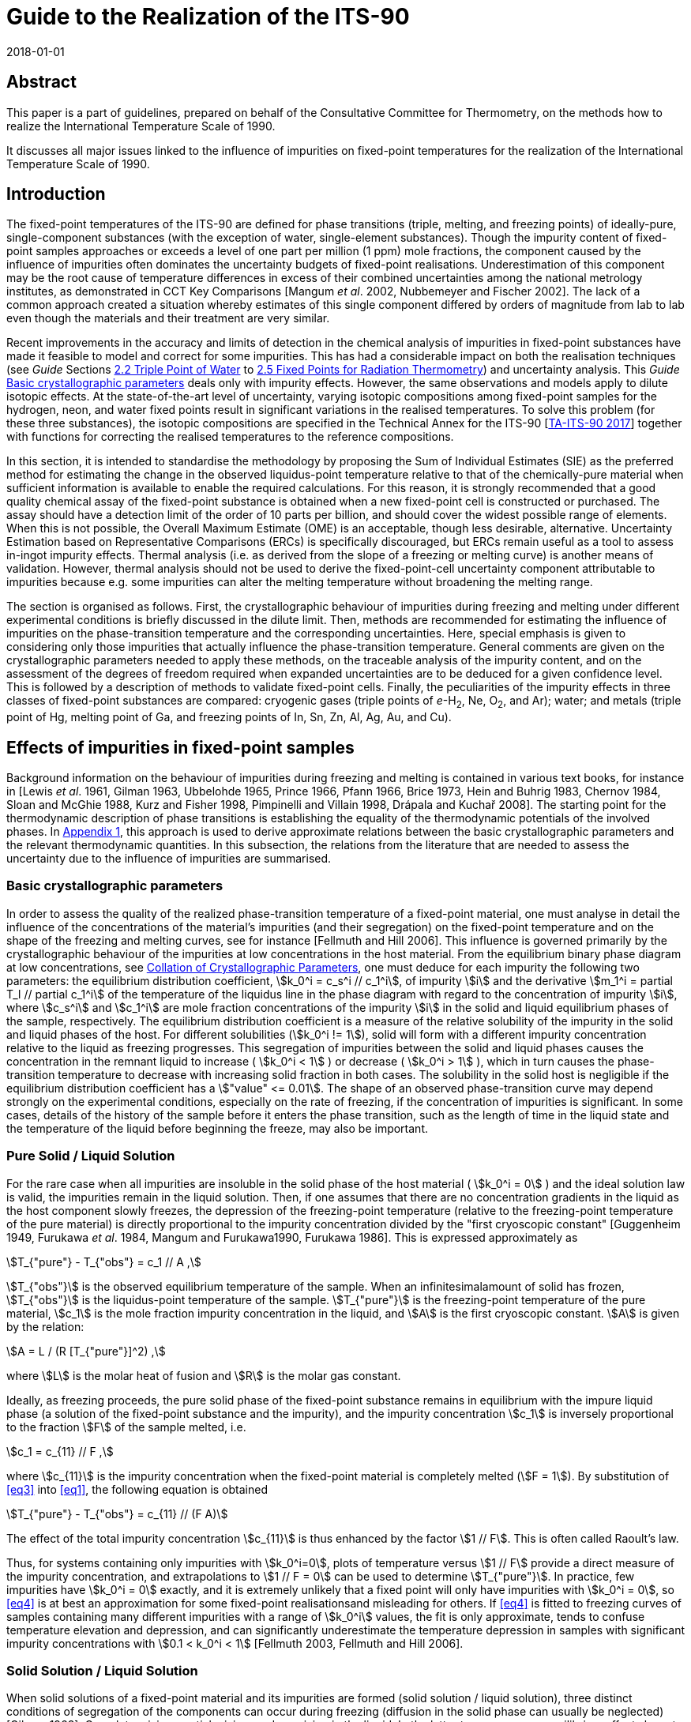 = Guide to the Realization of the ITS-90
:partnumber: 2.1
:edition: 1
:copyright-year: 2018
:revdate: 2018-01-01
:language: en
:docnumber: ITS-90
:title-en: Guide to the Realization of the ITS-90
:part-title-en: Fixed Points: Influence of Impurities
:doctype: guide
:committee-en: Consultative Committee for Thermometry
:committee-acronym: CCT
:workgroup: Task Group for the Realization of the Kelvin
:workgroup-acronym: CCT-TG-K
:fullname: B Fellmuth
:fullname_2: K. D. Hill
:fullname_3: J. V. Pearce
:fullname_4: A. Peruzzi
:fullname_5: P. P. M. steur
:fullname_6: J. Zhang
:docstage: in-force
:docsubstage: 60
:imagesdir: images
:mn-document-class: bipm
:mn-output-extensions: xml,html,pdf,rxl
:si-aspect: K_k
:local-cache-only:
:data-uri-image:



[.preface]
== Abstract

This paper is a part of guidelines, prepared on behalf of the Consultative Committee for Thermometry, on the methods how to realize the International Temperature Scale of 1990.

It discusses all major issues linked to the influence of impurities on fixed-point temperatures for the realization of the International Temperature Scale of 1990.


== Introduction

The fixed-point temperatures of the ITS-90 are defined for phase transitions (triple, melting, and freezing points) of ideally-pure, single-component substances (with the exception of water, single-element substances). Though the impurity content of fixed-point samples approaches or exceeds a level of one part per million (1 ppm) mole fractions, the component caused by the influence of impurities often dominates the uncertainty budgets of fixed-point realisations. Underestimation of this component may be the root cause of temperature differences in excess of their combined uncertainties among the national metrology institutes, as demonstrated in CCT Key Comparisons [Mangum _et al_. 2002, Nubbemeyer and Fischer 2002]. The lack of a common approach created a situation whereby estimates of this single component differed by orders of magnitude from lab to lab even though the materials and their treatment are very similar.

Recent improvements in the accuracy and limits of detection in the chemical analysis of impurities in fixed-point substances have made it feasible to model and correct for some impurities. This has had a considerable impact on both the realisation techniques (see _Guide_ Sections https://www.bipm.org/utils/common/pdf/ITS-90/Guide_ITS-90_2_2_TPW-2018.pdf[2.2 Triple Point of Water] to https://www.bipm.org/utils/common/pdf/ITS-90/Guide_ITS-90_2_5_RTFixedPoints_2018.pdf[2.5 Fixed Points for Radiation Thermometry]) and uncertainty analysis. This _Guide_ <<scls_2-1>> deals only with impurity effects. However, the same observations and models apply to dilute isotopic effects. At the state-of-the-art level of uncertainty, varying isotopic compositions among fixed-point samples for the hydrogen, neon, and water fixed points result in significant variations in the realised temperatures. To solve this problem (for these three substances), the isotopic compositions are specified in the Technical Annex for the ITS-90 [https://www.bipm.org/utils/en/pdf/MeP_K_Technical_Annex.pdf[TA-ITS-90 2017]] together with functions for correcting the realised temperatures to the reference compositions.

In this section, it is intended to standardise the methodology by proposing the Sum of Individual Estimates (SIE) as the preferred method for estimating the change in the observed liquidus-point temperature relative to that of the chemically-pure material when sufficient information is available to enable the required calculations. For this reason, it is strongly recommended that a good quality chemical assay of the fixed-point substance is obtained when a new fixed-point cell is constructed or purchased. The assay should have a detection limit of the order of 10 parts per billion, and should cover the widest possible range of elements. When this is not possible, the Overall Maximum Estimate (OME) is an acceptable, though less desirable, alternative. Uncertainty Estimation based on Representative Comparisons (ERCs) is specifically discouraged, but ERCs remain useful as a tool to assess in-ingot impurity effects. Thermal analysis (i.e. as derived from the slope of a freezing or melting curve) is another means of validation. However, thermal analysis should not be used to derive the fixed-point-cell uncertainty component attributable to impurities because e.g. some impurities can alter the melting temperature without broadening the melting range.

The section is organised as follows. First, the crystallographic behaviour of impurities during freezing and melting under different experimental conditions is briefly discussed in the dilute limit. Then, methods are recommended for estimating the influence of impurities on the phase-transition temperature and the corresponding uncertainties. Here, special emphasis is given to considering only those impurities that actually influence the phase-transition temperature. General comments are given on the crystallographic parameters needed to apply these methods, on the traceable analysis of
the impurity content, and on the assessment of the degrees of freedom required when expanded uncertainties are to be deduced for a given confidence level. This is followed by a description of methods to validate fixed-point cells. Finally, the peculiarities of the impurity effects in three classes of fixed-point substances are compared: cryogenic gases (triple points of _e_-H~2~, Ne, O~2~, and Ar); water; and metals (triple point of Hg, melting point of Ga, and freezing points of In, Sn, Zn, Al, Ag, Au, and Cu).


[[cls_2]]
== Effects of impurities in fixed-point samples

Background information on the behaviour of impurities during freezing and melting is contained in various text books, for instance in [Lewis _et al_. 1961, Gilman 1963, Ubbelohde 1965, Prince 1966, Pfann 1966, Brice 1973, Hein and Buhrig 1983, Chernov 1984, Sloan and McGhie 1988, Kurz and Fisher 1998, Pimpinelli and Villain 1998, Drápala and Kuchař 2008]. The starting point for the thermodynamic description of phase transitions is establishing the equality of the thermodynamic potentials of the involved phases. In http://www.bipm.org/utils/common/pdf/ITS-90/Guide_ITS-90_2_1_Impurities_Appendix-1_2018.pdf[Appendix 1], this approach is used to derive approximate relations between the basic crystallographic parameters and the relevant thermodynamic quantities. In this subsection, the relations from the literature that are needed to assess the uncertainty due to the influence of impurities are summarised.


[[scls_2-1]]
=== Basic crystallographic parameters

In order to assess the quality of the realized phase-transition temperature of a fixed-point material, one must analyse in detail the influence of the concentrations of the material's impurities (and their segregation) on the fixed-point temperature and on the shape of the freezing and melting curves, see for instance [Fellmuth and Hill 2006]. This influence is governed primarily by the crystallographic behaviour of the impurities at low concentrations in the host material. From the equilibrium binary phase diagram at low concentrations, see <<cls_4>>, one must deduce for each impurity the following two parameters: the equilibrium distribution coefficient, stem:[k_0^i = c_s^i // c_1^i], of
impurity stem:[i] and the derivative stem:[m_1^i = partial T_l // partial c_1^i] of the temperature of the liquidus line in the phase diagram with regard to the concentration of impurity  stem:[i], where stem:[c_s^i] and stem:[c_1^i] are mole fraction concentrations of the impurity stem:[i] in the solid and liquid equilibrium phases of the sample, respectively. The equilibrium distribution coefficient is a measure of the relative solubility of the impurity in the solid and liquid phases of the host. For different solubilities (stem:[k_0^i != 1]), solid will form with a different impurity concentration relative to the liquid as freezing progresses. This segregation of impurities between the solid and liquid phases causes the concentration in the remnant liquid to increase ( stem:[k_0^i < 1] ) or decrease ( stem:[k_0^i > 1] ), which in turn causes the phase-transition temperature to decrease with increasing solid fraction in both cases. The solubility in the solid host is negligible if the equilibrium distribution coefficient has a stem:["value" <= 0.01]. The shape of an observed phase-transition curve may depend strongly on the experimental conditions, especially on the rate of freezing, if the concentration of impurities is significant. In some cases, details of the history of the sample before it enters the phase transition, such as the length of time in the liquid state and the temperature of the liquid before beginning the freeze, may also be important.


[[scls_2-2]]
=== Pure Solid / Liquid Solution

For the rare case when all impurities are insoluble in the solid phase of the host material ( stem:[k_0^i = 0] ) and the ideal solution law is valid, the impurities remain in the liquid solution. Then, if one assumes that there are no concentration gradients in the liquid as the host component slowly freezes, the depression of the freezing-point temperature (relative to the freezing-point temperature of the pure material) is directly proportional to the impurity concentration divided by the "first cryoscopic constant" [Guggenheim 1949, Furukawa _et al_. 1984, Mangum and Furukawa1990, Furukawa 1986]. This is expressed approximately as


[[eq1]]
[stem]
++++
T_{"pure"} -  T_{"obs"} = c_1 // A ,
++++


stem:[T_{"obs"}] is the observed equilibrium temperature of the sample. When an infinitesimalamount of solid has frozen, stem:[T_{"obs"}] is the liquidus-point temperature of the sample. stem:[T_{"pure"}] is the freezing-point temperature of the pure material, stem:[c_1] is the mole fraction impurity concentration in the liquid, and stem:[A] is the first cryoscopic constant. stem:[A] is given by the relation:

[[eq2]]
[stem]
++++
A = L / (R [T_{"pure"}]^2) ,
++++


where stem:[L] is the molar heat of fusion and stem:[R] is the molar gas constant.

Ideally, as freezing proceeds, the pure solid phase of the fixed-point substance remains in equilibrium with the impure liquid phase (a solution of the fixed-point substance and the impurity), and the impurity concentration stem:[c_1] is inversely proportional to the fraction stem:[F] of the sample melted, i.e.

[[eq3]]
[stem]
++++
c_1 = c_{11} // F ,
++++


where stem:[c_{11}] is the impurity concentration when the fixed-point material is completely melted (stem:[F = 1]). By substitution of <<eq3>> into <<eq1>>, the following equation is obtained

[[eq4]]
[stem]
++++
T_{"pure"} - T_{"obs"} = c_{11} // (F A)
++++


The effect of the total impurity concentration stem:[c_{11}] is thus enhanced by the factor stem:[1 // F]. This is often called Raoult's law.

Thus, for systems containing only impurities with stem:[k_0^i=0], plots of temperature versus stem:[1 // F] provide a direct measure of the impurity concentration, and extrapolations to stem:[1 // F = 0] can be used to determine stem:[T_{"pure"}]. In practice, few impurities have stem:[k_0^i = 0] exactly, and it is extremely unlikely that a fixed point will only have impurities with stem:[k_0^i = 0], so <<eq4>> is at best an approximation for some fixed-point realisationsand misleading for others. If <<eq4>> is fitted to freezing curves of samples containing many different impurities with a range of stem:[k_0^i] values, the fit is only approximate, tends to confuse temperature elevation and depression, and can significantly underestimate the temperature depression in samples with significant impurity concentrations with stem:[0.1 < k_0^i < 1] [Fellmuth 2003, Fellmuth and Hill 2006].


[[scls_2-3]]
=== Solid Solution / Liquid Solution

When solid solutions of a fixed-point material and its impurities are formed (solid solution / liquid solution), three distinct conditions of segregation of the components can occur during freezing (diffusion in the solid phase can usually be neglected) [Gilman 1963]: Complete mixing, partial mixing, and no mixing in the liquid. In the latter two cases, non-equilibrium effects have to be considered. In practice, several non-equilibrium effects affect the distribution of impurities. These include diffusion, convection, and the non-uniform advancement of the interface due to the formation of particular crystalline structures [Sloan and McGhie 1988].

For fixed-point realisations, diffusion effects are particularly significant. The time taken for impurities to fully diffuse and equilibrate over distances of many millimetres in the liquid phase is usually tens of hours. Consequently, the shape and temperature range of freezing plateaus can depart significantly from the equilibrium curves. The effects of convection are insignificant because of the very small temperature gradients in the sample volume. Considering the typical order of magnitude of the diffusion coefficients stem:[D] in liquid metals (stem:[10^{-5} " cm/s"]), the case of complete mixing is approximated only at very small rates of freezing, i.e., at very low velocities stem:[v] of the liquid/solid interface (stem:[vl // D << 1], where stem:[l] is the length of the sample in the freezing direction, i.e., the direction of solid growth). Thus, for the experimental conditions normally realized, the results must be analysed carefully to determine whether the segregation of the impurities is in accordance with the strongest possible dependence given by <<eq5>> below.


[[scls_2-3-1]]
==== Complete mixing in the liquid

For this case, it is assumed that freezing is slow enough for complete and uniform mixing (resulting from convection and diffusion of the impurities in the liquid phase) to preclude concentration gradients in the liquid. This leads to the maximum possible segregation of the impurities, and the dependence of stem:[T_{"obs"}] on stem:[F] is given by the following equation based on the Gulliver-Scheil model [Gulliver 1913, Scheil 1942, Pfann 1966]

[[eq5]]
[stem]
++++
T_{"pure"} - T_{"obs"} = - sum_i m_1^i c_1^i (F) = - sum_i m_1^i c_{11}^i F^{k_0^i − 1} .
++++

<<eq4>> results from <<eq5>> if stem:[k_0^i = 0] and stem:[m_1^i = –1 // A] for all impurities. For
stem:[k_0^i = 1], no segregation of impurities occurs, and stem:[T_{"obs"}] is independent of stem:[F].

For many systems, it has been shown experimentally [Hein and Buhrig 1983] that the relation


[[eq6]]
[stem]
++++
partial T_1 // partial c_1^i = −( 1 − k^i) // A
++++


is a good approximation at low concentrations, cf. http://www.bipm.org/utils/common/pdf/ITS-90/Guide_ITS-90_2_1_Impurities_Appendix-2_2018.pdf[Appendix 2]and [Pearce 2014, Pearce _et al._ 2016]. In http://www.bipm.org/utils/common/pdf/ITS-90/Guide_ITS-90_2_1_Impurities_Appendix-1_2018.pdf[Appendix 1],this relation is derived from the thermodynamic descriptionof phase transitions and by assuming that the impurity-host mixtures are ideal solutions and the heat of fusion is independent of the impurity concentrations.


[[scls_2-3-2]]
==== Partial mixing in the liquid

For the case of partial mixing in the liquid, the distribution of impurities in the liquid is affected by diffusion and convection. Under these assumptions, the segregation of impurities depends strongly on the freezing conditions and is governed by an effective distribution coefficient stem:[k_{"eff"}^i] that has a value between stem:[k_0^i] and 1. For a planar solid-liquid interface in an infinite liquid, it is given by [Burton _et al._ 1953, Pfann 1966]


[[eq7]]
[stem]
++++
k_{"eff"}^i = k_0^i / {k_0^i + (1 − k_0^i) exp( - vd // D^i)}
++++


where stem:[v] is the interface velocity, stem:[d] is the stem:[1//e] thickness of the liquid layer in front of the interface where the impurity has become enriched or depleted, and stem:[D^i] is the diffusion coefficient for the impurity in the liquid. The value of stem:[k_{"eff"}^i] approaches 1 if the rate of freezing and, consequently, the velocity of the liquid/solid interface, is high [Gilman 1963]. When the freeze happens very quickly relative to diffusion rates, no segregation is observed and the entire sample freezes at one temperature. Thus, the effect of rapid freezing during quenching is to prevent segregation. (The limited thermal conductivity of materials makes it practically impossible to freeze fixed-point samples sufficiently quickly to prevent segregation completely [Jimeno-Largo _et al_. 2005].) Therefore, to properly analyse the influence of impurities, it is very important to ensure conditions are such that stem:[k_{"eff"}^i] has nearly the same value as stem:[k_0^i].


==== No mixing in the liquid

For this case, it is assumed that the impurity distribution in the liquid phase is affected by diffusion alone, and that diffusion is inadequate to mix the impurities throughout the liquid. Then, as freezing advances, the impurity concentration in the liquid layer adjacent to the liquid/solid interface increases (stem:[k_0^i < 1]) or decreases (stem:[k_0^i > 1]) as the impurities are rejected from or gathered by the freezing solid. In an infinite sample, this progresses until the concentration of impurities freezing into the solid is stem:[c_{11}^i] (the steady-state impurity distribution). Under those conditions, the concentration of impurities in the liquid at the interface will be stem:[c_11^i // k_0^i] and there will be no further segregation. For a finite-size fixed-point sample, the resulting impurity distribution in the solid depends strongly on the equilibrium distribution coefficient, the rate of freezing (velocity of the liquid/solid interface), the diffusion coefficient of the impurity in the liquid, and the sample geometry [Smith and Tiller 1955, Tiller and Sekerka 1964, Verhoeven and Heimes 1971]. For the discussion here, the special freezing conditions that occur in the case of no mixing may be represented by the simple equation given in [Tiller _et al._ 1953] that describes the resulting impurity distribution in the solid:


[[eq8]]
[stem]
++++
c_s^i = c_{11}^i [1 − (1 - k_0^i) exp( - k_0^i  vx // D^i ],
++++

where stem:[x] is the distance of the liquid-solid interface from the location where freezing commenced.


[[scls_2-4]]
==== Melting curves

The discussions above apply directly only to freezing. When evaluating melting curves, a principal difference between freezing and melting has to be considered [Fellmuth and Hill 2006, Wolber and Fellmuth 2008]: Due to supercooling, freezing occurs at, and grows from, the interfaces created by the initial nucleation of solid, whereas the absence of overheating allows melting to occur also in microscopic regions throughout the whole solid sample portion. In these microscopic regions, diffusion may be sufficient to redistribute the impurities, i.e. melting in the microscopic regions takes place nearly under equilibrium conditions in the volume. Near thermal equilibrium, melting starts in microscopic sample portions having a depressed melting temperature, i.e. near crystal defects (e.g. grain boundaries - representing inner surfaces - and dislocations) and surfaces [Papon _et al._ 2006].

The micro-redistribution is necessary for the beginning of the melt in the vicinity of the solidus line because the liquid phase is unstable with a macroscopically uniform impurity concentration at the temperature defined by the solidus line. Stability demands a liquid with an equilibrium impurity concentration equal to stem:[c_s^i // k_0^i]. The situation is illustrated in <<fig1>> for an impurity with stem:[k_0^i < 1]. Equilibrium freezing at low velocities is possible starting at the liquidus line as shown in the left diagram because mixing in the liquid is sufficient. The impurity concentrations in the solid (solidus line) and liquid (liquidus line) can have the ratio stem:[k_0^i]. On the contrary, macroscopic diffusion in the solid is too slow for an equilibrium melting starting at the solidus line. Thus, macroscopic melting can take place only at the liquidus line, but this is a non-equilibrium phase transition. Equilibrium melting along the dotted line in the right diagram is restricted to microscopic regions.

During melting, the thermometer measures the temperature of the material adjacent to the re-entrant thermometer well of the fixed-point cell that is determined by the temperature of the interfaces between the microscopic liquid drops and the surrounding solid. The temperature of the advancing macroscopic outer solid-liquid interface is slightly higher than that measured by the thermometer because at this interface non-equilibrium melting takes place at the liquidus line. The outer interface reflects the impurity distribution resulting from the freeze that precedes the melt, but this has no influence on the thermometer reading. Thus, the melting curves of rapidly frozen samples are not fully flat because of the microscopic segregation. After slow freezing, the macroscopic segregation superposes the microscopic one. An observed melting curve is, therefore, not a time-reversed version of the freezing curve, and it is generally broader. This is the reason why freezing curves are mostly the better choice for fixed-point realisations.

[[fig1]]
.Simplified schematic representation of freezing (on the left) and melting (onthe right) in a binary phase diagram for an impurity with stem:[k_0^i < 1] at low concentrations. For macroscopic phase changes, only the way along the solid lines is allowed. The dotted melting line is possible in microscopic regions.
image::02_1-impurities/fig1.png[]

Furthermore, a reliable evaluation of a melting curve obtained after a slow freeze is nearly impossible because the distribution of impurities and the location of the liquid-solid interfaces are ambiguous for the following reason. Impurities with stem:[k_0^i < 1] are concentrated by the freezing process from the outer to the inner cell wall near the re-entrant thermometer well. During the melt, a liquid-solid interface may form in this impure zone even without inducing it, and the thermometer measures the temperature of this zone as this interface sweeps slowly through the layers of impurity. Under these conditions, the observed melting behaviour may correspond to that of only a few percent of the sample.


[[cls_3]]
== Methods for estimating the effects of impurities and uncertainties

Three methods of differing significance were proposed in [Fellmuth _et al._ 2001 and 2005] with a view to obtaining a reliable estimate of the uncertainty component due to impurities. These methods are the "Sum of Individual Estimates" (SIE), the "Overall Maximum Estimate" (OME), and the "Estimate based on Representative Comparisons" (ERC). They are discussed here in turn (ERC in <<cls_7>>), and also some additional combined approaches. Since the estimates are valid for the liquidus point, where only an infinitesimal portion of the sample is frozen, the determination of the liquidus-point temperature is treated at the end of this section.

[[scls_3-1]]
=== Sum of individual estimates (SIE)

The application of this method requires the determination of the concentrations stem:[c_1^i] of all relevant impurities using appropriate analysis techniques, see <<cls_5>>, and knowledge of the concentration-dependence of the fixed-point temperature for the different impurities detected. The latter is simply the derivative stem:[m_1^i = partial T_1 // partial c_1^i] of the temperature stem:[T_1] of the liquidus line in the phase diagram with regard to the concentration of impurity  stem:[i], which must be deduced for each impurity from the corresponding equilibrium phase diagram at low concentrations (see <<cls_4>>), and stem:[c_1^i] is the mole fraction concentration of the impurity stem:[i] in the liquid equilibrium phase of the sample. In http://www.bipm.org/utils/common/pdf/ITS-90/Guide_ITS-90_2_1_Impurities_Appendix-2_2018.pdf[Appendix 2] _Distribution coefficients and liquidus-line slopes_, the derivatives are tabulated together with the distribution coefficients for each of the fixed points of the ITS-90. The intent of this collation of data is to harmonise the uncertainty estimation and avoid duplication of analysis of the phase diagrams. The http://www.bipm.org/utils/common/pdf/ITS-90/Guide_ITS-90_2_1_Impurities_Appendix-3_2018.pdf[Appendix 3] _Data on precipitation_ and http://www.bipm.org/utils/common/pdf/ITS-90/Guide_ITS-90_2_1_Impurities_Appendix-4_2018.pdf[Appendix 4] _Common impurities found in fixed-point materials_ remaina work in progress that will be updated as additional information becomes available. Use of the SIE method is not recommended for materials of less than 99.999% purity since the assumptions of independent influence appropriate to the dilute limit may no longer apply.

Based on <<eq5>>, the SIE approach yields for the change in the observed fixed-point temperature stem:[T_{"obs"}] relative to that of the chemically pure material stem:[T_{"pure"}] at the liquidus point (stem:[F = 1], where stem:[F] is the fraction of sample melted):


[[eq9]]
[stem]
++++
Delta T_{"SIE"} = T_{"pure"} - T_{"obs"} = - sum_i c_{11}^i (partial T_1 // partial c_1^i) = - sum_i c_{11}^i m_1^i .
++++


In <<eq9>>, stem:[c_{11}^i] is the concentration of the impurity stem:[i] at the liquidus point. The summation is over all impurities present in the liquid since, in the dilute limit, there is evidence that each impurity behaves independently, and the formation of ternary and higher-order compounds exert a negligible influence. Thus, the SIE method is in explicit accordance with the notion that the temperature of the fixed point should be _corrected_ for the influence of impurities by the amount calculated via <<eq9>>. This is fully consistent with the directive in the _Evaluation of measurement data - Guide to the Expression of Uncertainty in Measurement_ (GUM) [https://www.bipm.org/en/publications/guides/[JCGM 2008]]that calls for allmeasurements to be corrected for known bias or systematic effects. At present, the uncertainty estimates for chemical analyses are rarely expressed in a manner consistent with the GUM and the reliability of the estimates remains a concern, see <<cls_5>>.

The standard uncertainty of the estimate stem:[T_{"SIE"}] then results from the uncertainties of the analysis data stem:[u(c_{11}^i)] and of the data for the concentration dependencies stem:[u(m_1^i)]:

[[eq10]]
[stem]
++++
u^2(Delta T_{"SIE"}) = sum_i [u(c_{11}^i) m_1^i]^2 + [c_{11}^i u(m_1^i)]^2 .
++++

When the uncertainty of the chemical analysis is large compared to other uncertainties, it is imperative to compute the degrees of freedom associated with the standard uncertainty of <<eq10>>, see <<cls_6>>, to ensure that the expanded uncertainty can be properly computed.

It is challenging to implement the SIE method in practice because of the following reasons:

* limitations of the chemical analysis;

* limited knowledge of low-concentration liquidus-line slopes;

* the chemically analysed sample portion may not be representative of the ingot in the fixed-point cell, e.g. due to a contamination of the material during the filling and use of the cell;

* limited knowledge of the effect of oxides formed throughout the ingot and effect of other gases.

Therefore, complementary techniques are recommended to validate fixed-point cells, see <<cls_7>>. If the necessary information is not available for all impurities, the SIE method can be combined with other approaches, see <<scls_3-3>>.


In the correction stem:[Delta T_{"SIE"}] of the SIE approach given by <<eq9>>, only impurities dissolved in the fixed-point material should be included. link:http://www.bipm.org/utils/common/pdf/ITS-90/Guide_ITS-90_2_1_Impurities_Appendix-4_2018.pdf[Appendix 4] _Common impurities found in fixed-point materials_ lists the impurity elements that are most likelyto be present in commercially-available materials. In [Fahr and Rudtsch 2009, Fahr _et al._ 2011], the authors argued that some impurities may be present as undissolvedoxides, and should be omitted from the correction. An elemental chemical analysis (e.g. Glow Discharge Mass Spectrometry (GD-MS)) is incapable of providing evidence of such compounds. The formation of impurity oxides is likely if the impurity's affinity for oxygen exceeds that of the host material. As a rough guide for the metallic fixed-point materials of the ITS-90, in [Fahr and Rudtsch 2009] a ranking is deduced by comparing thermodynamic data for many impurity oxides to that for the oxides of the host metals (this is analogous to the electromotive series). This ranking should be applied with caution for the following reasons.

. The ranking is based on estimates of chemical activities, which may strongly deviate from the concentration values.

. [[item_ii]]There needs to be sufficient oxygen at the sites of the impurity atoms.

. [[item_iii]]The impurity molecules must precipitate to an inner or outer surface. If the oxide molecules are soluble in the melt, but not in the solid host metal, then these molecules have an influence corresponding to Raoult's law, i.e. possibly a stronger influence than the impurity atoms, or at least different.

Items <<item_ii>> and <<item_iii>> are connected with the process kinetics. Further investigations are necessary because the ranking is not conclusive for several impurity oxides due to the lack of data. As well, the behaviour of non-metallic elements and gases is difficult to estimate [Drápala and Kuchař 2008]. (For instance, the effect of dissolved oxygen on the silver freezing point is discussed by Bongiovanni
_et al._ (1975).) Thus, the exclusion of certain impurities from the correction stem:[Delta T_{"SIE"}] makes the application of the SIE method easier, but it must be based on sound evidence. If this cannot be guaranteed, it is better to apply combined estimation methods, see below. The conditions that exist during doping experiments are quite different from those that occur during a typical fixed-point realization, so they do not yield conclusive results per se.


For instance, active mixing of the components (e.g. by stirring) may introduce additional oxygen. Data on the possibility of precipitation are collated in link:http://www.bipm.org/utils/common/pdf/ITS-90/Guide_ITS-90_2_1_Impurities_Appendix-3_2018.pdf[Appendix 3].


The SIE method can be applied to the cryogenic fixed points (triple points of _e_-H~2~, Ne, O~2~, and Ar) because the cryogenic gases have relatively few impurities that affect the liquidus-point temperature, and most of the liquidus-line slopes are well known, see [Pavese 2009, Pavese and Molinar 2013], <<scls_8-1>>, and http://www.bipm.org/utils/common/pdf/ITS-90/Guide_ITS-90_2_1_Impurities_Appendix-2_2018.pdf[Appendix 2]. Furthermore, the typical maximum magnitude of the effects (a few stem:[10 mu"K"] per ppm) is an order of magnitude smaller than for metal fixed points. The SIE method is not yet fully applied to any of the metal fixed points. Fellmuth and Hill (2006) presented the first example of an SIE analysis for a metal fixed point, namely the freezing point of tin. (They have omitted six non-metallic elements and gases detected by mass spectrometry.) Furthermore, they discussed and demonstrated the limitations of thermal analysis in the assessment of impurity effects, and compared the SIE method to other methods. This has been done also by other groups, see <<cls_7>>. Other examples for the application of the SIE method are given in [Bloembergen and Yamada 2006, Renaot _et al._ 2008, Krapf _et al._ 2012].


=== Overall maximum estimate (OME)

The OME method must be applied if the concentrations of the impurities or their individual influence on the fixed-point temperature are unknown as accurately as necessary for the SIE method to be of use. All that is required is an accurate estimate of the overall impurity concentration, expressed as a mole fraction. With this, the OME for the liquidus-point temperature change is given by

[[eq11]]
[stem]
++++
Delta T_{"OME"} = c_{11} // A .
++++

For the fixed-point substances of the ITS-90, values for the first cryoscopic constant stem:[A] are given in <<tab1>> together with the latent heats of fusion stem:[L]. At the liquidus point (stem:[F = 1]), the right side of <<eq11>> is equal to that of <<eq4>>, but this does not mean that the validity of Raoult's law is assumed. stem:[Delta T_{"OME"}] can be regarded as a maximum estimate because the manufacture of high-purity metals usually includes zone refining, which preferentially removes impurities with extreme values of the equilibrium distribution coefficient (stem:[k_0^i > 2]). With <<eq6>> this means: The derivative stem:[m_1^i] is not larger than stem:[1//A], and <<eq11>> follows from <<eq9>> for stem:[m_1^i = - 1//A]. (Nevertheless, it is recommended that the concentration of impurities with stem:[k_0^i > 2] be verified, as only a small number are relevant to each fixed-point substance.)

Even though the OME method provides an overall estimate for the expected temperature change, it should not be used to correct the fixed-point temperature because <<eq11>> yields only a bound. However, the value may be used to estimate the uncertainty component arising from the impurities present in the sample. If it is assumed that any liquidus temperature from stem:[- Delta T_{"OME"}] to stem:[T_{"OME"}] is equally likely, <<eq12>> is recommended for this purpose:

[[eq12]]
[stem]
++++
u_^2 (Delta T_{"OME"}) = [Delta T_{"OME"}]^2 // 3 = [c_{11} // A]^2 // 3 .
++++

Especially when the uncertainty stem:[u(Delta T_{"OME"})] is large compared to other components of the overall uncertainty budget, it is again necessary to determine the effective degrees of freedom. The finite degrees of freedom arise principally from the uncertainty in the estimated impurity concentration stem:[c_{11}]. Given that the uncertainty of the impurity is likely to be in the range 100% to 300%, see <<cls_5>>, it is vital that the degrees of freedom be stated together with the standard uncertainty to ensure proper calculation of the coverage factor and expanded uncertainty for the desired confidence level, see <<cls_6>>.

If the uncertainties of the analysis results and the slopes stem:[m_1^i] are sufficiently small, the SIE method generally yields smaller uncertainty estimates than the OME method.

Chemical assays should include, as a minimum, all of the common elements that are normally found in a particular fixed-point material, see link:////FS02//Home//OFFICE//DOC//INT//CCT//WG1F//WG1//SIITS//Final_Versions_SP//Guide_ITS-90_2_1_Impurities_Appendix-4_2018.pdf[Appendix 4]. If the abundances of these elements are not specifically identified, then half the detection limit should be used. It is important to emphasize that the certificate of analysis must include an uncertainty statement as the chemists performing the analyses are in the best position to make such estimates. When such information is lacking, or when it is evident that the analysis is incomplete, use of the nominal purity (e.g. 99.9999%) is recommended with an estimated standard uncertainty equal to the remaining impurity (e.g. stem:[10^{-6}] mole fraction or ppm). However, use of the nominal purity can be expected to underestimate the uncertainty component.


[[tab1]]
.The latent heats of fusion (stem:[L]) and the first cryoscopic constants (stem:[A]) for thefixed-point substances of the ITS-90 [Rudtsch 2005].
[cols="5*^.^"]
|===
.2+h| Substance h| stem:[T_{90}] h| stem:[L] h| stem:[A] h| stem:[A^{-1}]
h| stem:[K] h| stem:[J // "mole"] h| stem:[K^{–1}] h| stem:[mK // 10^{-6}] mole fraction

| _e_-H~2~ | 13.8033 | 117 | 0.0739 | 0.014


| Ne | 24.5561 | 335 | 0.0668 | 0.015


| O~2~ | 54.3584 | 444 | 0.0181 | 0.055


| Ar | 83.8058 | 1188 | 0.0203 | 0.049


| Hg | 234.3156 | 2301 | 0.005041 | 0.198


| H~2~O | 273.1600 | 6008 | 0.009684 | 0.103


| Ga | 302.9146 | 5885 | 0.007714 | 0.130


| In | 429.7485 | 3291 | 0.002143 | 0.467


| Sn | 505.078 | 7162 | 0.003377 | 0.296


| Zn | 692.677 | 7068 | 0.001772 | 0.564


| Al | 933.473 | 10789 | 0.001489 | 0.672


| Ag | 1234.93 | 11284 | 0.000890 | 1.124


| Au | 1337.33 | 12720 | 0.000855 | 1.170


| Cu | 1357.77 | 12928 | 0.000843 | 1.186


|===



[[scls_3-3]]
=== Combined methods

To reduce the effort in estimating the uncertainty due to impurities, it may be acceptable to combine methods. An obvious combination is to use the SIE method (correction and uncertainty estimate) for the dominant impurities and the OME method (only the uncertainty estimate) for the remaining impurities.

It is also possible to use the SIE method together with a modified OME method if the equilibrium distribution coefficients of all relevant impurities are known. The modification of the OME method concerns the estimation of the overall concentration of the remaining impurities, which should have stem:[k_0^i] values less than or approximately equal to 0.1. The change of the liquidus temperature by these impurities can be reliably estimated by fitting the right-side expression of <<eq4>> to a freezing or melting curve measured with one solid-liquid interface, see [Mangum _et al._ 2000], in an appropriate stem:[F] range. (The fitted coefficient stem:[c_11] is also influenced by the dominant impurities with stem:[k_0^i] values larger than 0.1 present in the sample, but this usually leads to an acceptable overestimation.) Thus, it is only necessary to determine the concentrations of the impurities with stem:[k_0^i > 0.1] and to combine the two uncertainty estimates based on <<eq12>> (stem:[k_0^i <= 0.1]) and <<eq10>> (stem:[k_0^i > 0.1]).

It must be stressed that <<eq4>>, i.e. Raoult's law, should not be applied casually for all impurities since, strictly speaking, it is only valid for impurities that are insoluble in the solid phase (stem:[k_0^i = 0]). A chemical analysis is required to ensure that the influence of impurities with significant solubility in the solid phase is first accounted for by the SIE method. For stem:[k_0^i > 0.1], the inappropriate application of Raoult's law will significantly underestimate the change in the liquidus-point temperature [Fellmuth 2003, Fellmuth and Hill 2006].

Since the modified OME method depends on fitting the freezing or melting curve over some range of liquid fraction  stem:[F], the results so obtained will be affected by other factors that influence the shape of the curve. Care must be taken that the realisation follows good practice to minimize the effects of the thermal environment on the shape of the curve [Mangum _et al._ 2000, Rudtsch _et al._ 2008, Fahr and Rudtsch 2008, Pearce _et al._ 2012 and 2013]. While the origin of the slope of the melting curve may beincorrectly attributed (when such effects are observable), the uncertainty arising from the analysis goes some way towards recognizing the fact that such curves are not ideally flat, and the likely consequence is a somewhat increased uncertainty estimate. Furthermore, non-equilibrium effects have to be considered when evaluating freezing or melting curves, see <<scls_2-3>>. While long freezing curves are preferred, investigations of the rate-dependence are encouraged as such influences ought to be part of the overall uncertainty budget. This investigation allows an estimate of how large the deviations from the behaviour corresponding to <<eq4>> may be. It has long been recognized that the shape of the melt is sensitive to the distribution of impurities, see <<scls_2-4>>. This is best demonstrated by comparing a melt following a very fast (quench) freeze that generally leads to a reasonably homogeneous sample to one following a very slow freeze that allows significant impurity segregation.

Two other modifications of the OME method are proposed in [Pavese 2011]. The _One-Sided OME_ is simply a proposal to decrease the uncertainty estimate by a factor oftwo compared with <<eq12>> if all relevant impurities have equilibrium distribution coefficients smaller than one. The _Average Overall Estimate_ uses in <<eq11>> the mean liquidus-line slopes of all relevant impurities instead of stem:[1//A]_. Both approaches decrease the uncertainty estimate, but do not contain more information on the impurity effects. The schemes IE-IRE and SIE-IE-IRE proposed by Bloembergen _et al._ (2011), where the acronym IE stands for _Individual Estimates_ and IRE for _Individual Random Estimates_, are not really new approaches. In fact, IE is identical with SIE if <<eq6>> is used for determining approximate values of the liquidus-line slopes stem:[m_1^i = partial T_1 // partial c_1^i]. After a complicated derivation, the final formula for IRE is completely identical with <<eq12>> of the OME method. Thus, IE-IRE is SIE-OME applying <<eq6>> as approximation.


=== Determination of the Liquidus-Point Temperature

Complications from non-equilibrium effects, multiple impurities of different stem:[k_0^i] values acting together, and thermal effects make it practically impossible to definitively relate the observed broadening of freezing or melting curves to impurity concentrations or to infer reliable quantitative estimates of the temperature depression or elevation. Consequently, the only point on a phase-transition curve amenable to modelling (from which the fixed-point temperature is determined) is the liquidus point.

For the freezing curves of the metallic fixed-point materials, the maximum should be taken as the best approximation of the liquidus-point temperature. Observation of the curves should be performed with inner and outer liquid-solid interfaces (see [Mangum _et al._ 2000]) and should extend past the maximum by 10 % to 20 % of the fraction frozen, to clearly establish the value of the maximum and the resolution of its determination. Furthermore, it should be checked if special freezing conditions could cause a significant difference between maximum and liquidus-point temperature, see for instance [Yamazawa _et al._ 2007].

For the melting curves used to realize the triple points of the cryogenic gases via adiabatic techniques as well as the triple point of mercury and the melting point of gallium, the liquidus-point temperature should be determined by extrapolating the dependence of the melting temperature on the fraction of sample melted to the liquidus point. This is done by fitting a function stem:[T_{"obs"}(F)] to the experimental data, keeping in mind the following suggestions:

* The fitting should be performed in an stem:[F] range for which the melting temperature stem:[T_{"obs"}] of the fixed-point sample can be determined with the lowest possible uncertainty. For example, the cryogenic gases have very small thermal conductivities. This causes the melting curves to become sensitive to the thermal surroundings as melting proceeds towards large stem:[F] values. This influences the shape of the melting curve and increases the uncertainty in estimating the liquidus–point temperature. On the other hand, most physical effects influence the melting temperature at low stem:[F] values where the solid phase dominates (i.e. effects arising from the influence of crystal defects, of the spin-conversion catalyst necessary to realize the triple-point of equilibrium hydrogen (_e_-H~2~), etc.). Thus, the choice of the stem:[F] range used for fitting should be considered very carefully after taking into account the properties and behaviour of the specific fixed-point material [Fellmuth and Wolber 2011].

* To extrapolate the melting curve to the liquidus point, the melting curve is approximated by a function stem:[T_{"obs"}(F)] whose form corresponds to the _F_-dependence of the effects influencing the shape of the melting curve. (The simplest approaches are to fit stem:[T_{"obs"}] versus stem:[F] or stem:[1//F].) The optimum function may prove different for the various fixed-point materials. The choice should be guided by selecting a form that minimizes the standard deviation of the experimental data from the fit function and maximizes the repeatability of the liquidus-point temperature.

Fortunately, the melting curves of high-purity materials are in many cases sufficiently flat that detailed fitting is unnecessary. The value near 50% melted fraction is often an adequate estimate of the liquidus-point temperature that avoids the influences of crystal defects, etc. at low melted fraction and the thermal influences that manifest at large melted fraction. This approach is recommended for the very flat curves observed for the fixed points of mercury, water, and gallium realizable at very high purity.

The uncertainty in determining the liquidus-point temperature from the observed freezing or melting curves must also be included in the overall uncertainty budget for the fixed-point realisation. This component is in addition to the uncertainty component attributable to the influence of impurities on the liquidus-point temperature and estimated as discussed previously.


[[cls_4]]
== Collation of Crystallographic Parameters

The parameters stem:[m_1^i] and stem:[k_0^i] necessary for the estimation of impurity effects can be deduced via three paths: Binary phase diagrams published in the literature, thermodynamic calculation of phase equilibria, and doping experiments at low impurity concentrations. These three paths are discussed below in turn. A review of the available data on equilibrium distribution coefficients stem:[k_0^i] is given in [Pearce 2014], cf. http://www.bipm.org/utils/common/pdf/ITS-90/Guide_ITS-90_2_1_Impurities_Appendix-2_2018.pdf[Appendix 2.]Suggested stem:[k_0^i] values are deduced from different sources and evaluations:experimental literature data, thermodynamic calculations, application of <<eq6>>, predictions based on patterns for the dependence of stem:[k_0^i] on the position of the host material in the periodic table, and the Goldilocks principle [Atkins 1978, Weinstein and Adam 2008] for estimating the correct value within an order of magnitude. Surprisingly, the data evaluation in [Pearce 2014] seems to indicate that the distribution coefficient of an impurity is independent of the properties of the host material. Furthermore, useful guidance on the magnitude of this parameter is given.

The data used to construct phase diagrams has improved significantly in recent years. In 1978, the ASM (American Society for Metals) International joined forces with the National Bureau of Standards (now the National Institute of Standards and Technology) in an effort to improve the reliability of phase diagrams by evaluating the
existing data on a system-by-system basis. An international programme for alloy phase diagrams was carried out. The results are available in the ASM Handbook [Baker 1992], in the three-volume set of "Binary Alloy Phase Diagrams" [Massalski _et al._ 1990, Massalski 1996], in the ten-volume set of "Handbook of Ternary Alloy Phase Diagrams" [Villars _et al._ 1995], and in the books published by Okamoto [Okamoto 2000 and 2002].

Computer software for thermodynamic calculations, e.g. MTDATA, FactSage, Thermo-Calc, are currently capable of computing phase diagrams using databases that quantify the thermodynamic properties of the materials [Eriksson and Hack 1990, Jansson _et al._ 1993, Andersson _et al._ 2001, Davies _et al._ 2002, Bale _et al._ 2002, Head _et al._ 2008, Petchpong and Head 2011a, Pearce 2014]. These programs minimise theGibbs free energy of a chemical system with respect to the portions of individual species that could possibly form. This allows the calculation of the equilibrium state and the overall composition. The calculations suggest that in general stem:[k_0^i] exhibits only a very weak (< 5 %) dependence on impurity concentration up to about 1000 ppm. Currently, the standard uncertainty in the calculated values is not known, but based on the scatter observed in comparison with other determinations of stem:[k_0^i] for comparable systems it is estimated to be of the order of 30 %.

The available data are sufficient for systems for which miscibility without the formation of other phases has been verified up to a few per cent or more by metallographic methods. For these systems, peculiarities should not exist at very low concentrations. On the other hand, further investigations are necessary for systems referred to as degenerate or zero-percent ("0 %") systems [Hume-Rothery and Anderson 1960, Stølen S and Grønvold 1999, Andersson _et al._ 2001], for which solubility has yet to be detected. Such systems are particularly insidious if eutectics or peritectics are formed very close to the freezing temperature of the pure host metal at impurity concentrations much smaller than 1 %, i.e. near to "0 %". Freezing at the eutectic or peritectic formation temperature may yield a very flat freezing curve [Connolly and McAllan 1980]. Since the phase diagrams have typically been investigated at concentrations near and in excess of one per cent, a small solubility at very low concentrations cannot be ruled out. Thermodynamic calculations are also limited by the lack of data at very low concentrations. In these cases, therefore, dedicated doping experiments are necessary as described in [Ancsin 2001, 2003, 2007, and 2008, Jimeno-Largo _et al._ 2005, Rudtsch _et al._ 2008, Zhang _et al._ 2008, Fahr _et al._ 2011, Petchpong and Head 2011b, Tabacaru _et al._ 2011, Sun and Rudtsch 2014]. It is important to confirm that the doping experiments are not distorted by the precipitation of oxides [Fahr and Rudtsch 2009, Fahr _et al._ 2011].

[[cls_5]]
== Chemical Analysis Methods

At present, the uncertainty estimates for chemical analyses are rarely expressed in a manner consistent with the GUM [JCGM 2008] and the reliability of the estimates remains a concern. Until recently, the common practice in chemical testing was to use the repeatability or reproducibility of measurements as the basis for the uncertainty assessment. This may still be the practice in many laboratories. Other sources of uncertainty include sampling effects, segregation effects within a sample, contamination of the analysis equipment, and calibration. The problems related to the
chemical analysis are worsened by the possibility of subsequent contamination of the pure metal during the filling process of the fixed-point cell or from impurities leaching out of the graphite crucible when the metal is molten. Thus, uncertainties in chemical analyses (if reported at all) may be low. The magnitude of stem:[u(c_{11}^i)] may be comparable to stem:[c_{11}^i] itself. Expanded uncertainties (coverage factor stem:[k = 2]) for individual elements are normally within the range 20% to 300% of the nominal value. A fixed-point temperature should not be corrected when the uncertainties of the chemical analysis exceed 100%. This is because the application of the correction in this case may do more harm than good. Where the uncertainty of the impurity concentrations is large compared to other components of the overall fixed-point uncertainty budget, it is important to compute the degrees of freedom associated with the standard uncertainty of the SIE method given by <<eq10>> to ensure that the expanded uncertainty can be properly computed, see <<cls_6>>.

To improve the situation, it is necessary to compare results obtained by different institutes using appropriate analysis methods for samples of the fixed-point materials that are of vital importance to the thermometry community. Such methods include, for instance: Atomic Absorption Spectrometry (AAS), Carrier-Gas Hot Extraction (CGHE), ElectroThermal Atomic Absorption Spectrometry (ETAAS), Glow Discharge Mass Spectrometry (GD-MS), Inductively Coupled Plasma Mass Spectrometry (ICP-MS), Instrumental Neutron Activation Analysis (INAA), and Photon Activation Analysis (PAA). Determination of the carbon content and that of dissolved gases such as oxygen and nitrogen is a significant problem. For the determination of non-metals, CGHE and PAA are suitable methods.

The current state-of-the-art approach for the determination of the impurity content of metallic fixed-point materials is GD-MS. Advantages of this technique are low limits of determination, excellent repeatability, and a direct solid sampling technique that avoids losses or contamination caused by wet chemical pretreatment. In contrast to most other techniques, it is considerably faster and results can be obtained within minutes to a few hours. Typically, about 50 to 70 different impurities (elements of the periodic table) can be determined with sufficiently low limits of detection down to the part per billion levels. The main drawback of GD-MS is the lack of a suitable and traceable calibration procedure for the quantification of low mass fractions with small uncertainty. With the current method of quantification, which is based on matrix-independent analyte-specific so-called standard relative sensitivity factors (Standard-RSFs), uncertainties between a factor of two (of the true value) and a factor of five are typically claimed. A further disadvantage of GD-MS is that it is difficult to quantify with small uncertainty for non-metals.

A cooperative effort between PTB and BAM _Federal Institute for Materials Research and Testing_ was directed to developing an SI-traceable chemical analysis ofthe materials used in the fixed-point cells with sufficiently low uncertainties [Gusarova 2010, Rudtsch _et al._ 2008, 2011]. The new methodology for instrument calibration is to replace the current semi-quantitative approach by a quantitative one based on sets of doped samples with well-known impurity contents, whose concentration values are directly traceable to the International System of Units. The characteristic difference from common practice is to carry out the chemical analysis of the fixed-point metal after the cell's freezing temperature has been determined. This allows for the inclusion
of contamination and purification effects arising from the filling process, or due to contact with the carbon crucible and other parts of the fixed-point cell. Furthermore, the graphite crucible and other parts of the fixed-point cell that could possibly contaminate the fixed-point metal are also analysed. The use of synthetic standards has yielded hitherto unachieved uncertainties smaller than 30% for the majority of the detected impurities.


[[cls_6]]
== Effective Degrees of Freedom, Expanded Uncertainties, and Confidence Levels

The approach to reporting uncertainties developed in <<cls_3>> proposes a paradigm shift for thermometry. A review of the report of Key Comparison CCT-K3 [Mangum _et al._ 2002] and subsequent analysis [Guthrie 2002] either implicitly (by omission) orexplicitly associate the Type B estimates for the impurity influences with infinite degrees of freedom. In the CCT-K3 exercise, the majority of the participants stated that the uncertainty estimate for the impurity influence was based on Raoult's law. Given the relatively large relative uncertainty of the chemical analyses on which these estimates depend, a more realistic assessment of the degrees of freedom is in order. For ease of reference, use is made here of an expression from the _Evaluation of measurement data - Guide to the Expression of Uncertainty in Measurement_ (GUM)[JCGM 2008], with the equation numbering used therein. The approximation

[[eq_g3]]
[stem]
++++
v_i ~~ 1/2 [{Delta u(x_i)} / {u(x_i)}]^{-2}
++++

provides a means to estimate the degrees of freedom stem:[ν_i] given the relative uncertainty of stem:[u(x_i)], which is the quantity in large brackets. The alternative expression [Douglas 2005]

[[eq13]]
[stem]
++++
v_S ~~ 1/2 [{Delta u} / u]^{-2} [1 + 3 ({Delta u}/u) + 1.2 ({Delta u}/u)^2]
++++

focuses on the broadening of the asymmetric chi-squared distribution to choose a better Student distribution than <<eq_g3>> for small stem:[ν].

Values of stem:[u(x_i)] are best obtained directly from reports of analysis, when the report gives uncertainties in the determination of stem:[x_i]. In the absence of this information, the effective degrees of freedom may be estimated by examining the reproducibility of multiple, _independent_ chemical analyses and other experimental evidence.

Once the degrees of freedom have been calculated, the coverage factor can be determined for a given confidence level (usually 95%). Following the form of the GUM, the expanded uncertainty is given by

[[eq14]]
[stem]
++++
U_{95} = t_{95}(ν) u .
++++

In <<eq14>>, stem:[t_{95}(ν)] is from Student's distribution (or _t_-distribution) where _ν_ defines the interval from stem:[- t_{95}(ν)] to +stem:[t_{95}(ν)] that encompasses 95% of the distribution.

Given the procedural difficulties in estimating _t_95 when it is likely that the degrees of freedom from <<eq_g3>> will fall below 1, <<eq13>> is recommended instead. The treatment of the uncertainty of non-normal distributions or distributions with low effective degrees of freedom is a current area of research, and the statistical tools are not yet fully developed.

This discussion is merely a reminder of how finite degrees of freedom influence a single-component uncertainty. The reader is referred to the GUM [JCGM 2008] for the procedure to be used when combining uncertainty components, each having their associated degrees of freedom, via the Welch-Satterthwaite formula.


[[cls_7]]
== Validation of Fixed-Point Cells

The SIE, OME and combined methods treated in <<cls_3>> yield uncertainty estimates based on the analysis results obtained for specially-prepared test samples and the available data on the impurity effects. Thus, they assume that the fixed-point material within the cell is substantially similar in composition to the starting material. For the validation of the in-ingot quality of fixed-point cells, complementary techniques are useful for the following reasons:


* It is challenging to implement fully the SIE method for metallic fixed points, see <<scls_3-1>>.

* Fixed-point cells may be contaminated during the fabrication process or due to contact with the crucible, especially for fixed points at temperatures of 420 °C (zinc freezing point) and higher. But usually it is not practicable to break a cell for analysing the used ingot material.

* The impurities may be inhomogeneously distributed in the vertical and radial directions due to their segregation within the crystal or at grain boundaries and dislocations.


Thermal analysis of freezing (or melting) curves and the ERC (Estimate based on Representative Comparisons) method are appropriate for the validation of fixed-point cells. If either a thermal analysis or an ERC result in an estimated uncertainty larger than that obtained by the SIE, OME or combined methods, then it is likely that the cell has been contaminated, the chemical analysis underestimates the impurities, or the realisation methods are less than optimal.


For the application of the thermal analysis, it is important that the curves are not deformed by the thermal conditions within the furnace [Rudtsch _et al._ 2008, Fahr and Rudtsch 2008, Pearce _et al._ 2012, 2013] and that the freezing conditions are such that
has nearly the same value as stem:[k_0^i] , see <<scls_2-3-2>>. The utility of information
that can be extracted from a series of complementary fixed-point realisations (like freezing/melting with/without a second interface, melting after slow/fast cooling, variations of the duration of the fixed-point curves and subsequent extrapolation, adiabatic measurements and other techniques) is currently a matter of active discussion, see [Lee and Gam 1992, Strouse and Moiseeva 1999, Strouse 2003 and 2005, Jimeno-Largo _et al._ 2005, Morice _et al_ 2008, Renaot _et al_ 2008, Hill 2014] and the following discussion. Generally, the flatter the freezing or melting curve, the greater the purity of
the fixed-point substance, and the closer the measured fixed point will be to the correct temperature. Extrapolation of curves to the liquidus point as a function of stem:[F] or stem:[1//F] [Strouse 2003] and plots of liquidus-point temperature versus freezing rate [Widiatmo _et al_. 2006, 2008, Yamazawa _et al_. 2007] all provide qualitative indications of purity.It should be kept in mind that a melt following a very fast (quench) freeze generally leads to a more homogeneous sample with a narrower melting range, whereas a melt following a slow freeze (which allows significant impurity segregation) will have a larger melting range, see <<scls_2-4>>.

Widiatmo _et al_. (2006, 2008, 2010, 2011a, 2011b), Yamazawa _et al_. (2007, 2008), and Tsai (2013) have compared the SIE method with the so-called slope analysis for different freezing points (Sn, Zn, Al, Ag). The slope analysis utilizes the fact that for stem:[k_0^i = 0], i.e. assuming the validity of Raoult's law, the slope of the dependence of thefreezing temperature on stem:[1//F] is equal to the SIE at the liquidus point (_F_ = 1), cf. <<eq5>> and <<eq9>>. Thus, the applicability of the slope analysis must be checked by one of the methods discussed in <<cls_3>>, and such thermal analysis does not estimate the uncertainty reliably. However, the investigations listed above show that even if the condition stem:[k_0^i = 0] is not fulfilled for all detected impurities, the SIE and slope-analysis estimates may be comparable. This demonstrates that the slope analysis is useful as a means of validating fixed-point cells.

Pearce _et al._ have used four different methods to describe freezing curves of high-purity fixed-point samples:

. In [Pearce _et al._ 2012], a one-dimensional model of coupled solute and heat transport, based on finite element analysis, was employed to parameterise zinc freezing curves and especially impurity effects. As the shape of the predicted freezing curves are dictated primarily by the impurity effects, it was used also, in conjunction with experimental results, to determine the furnace settings for which spurious thermal effects are minimal.

. A comparable model of coupled mass and heat transport was developed in COMSOL Multiphysics in [Pearce 2013]. This model agrees quantitatively with model (i) and shows in particular that the zinc freezing curve approaches the shape given by the Scheil expression (<<eq5>> for one impurity with representative parameters). This finding supports the concept of parameterisation.

. In [Pearce _et al._ 2013], the fitting of the Scheil expression to freezing curves is examined with a set of Scheil curves constructed using chemical analyses of 32 tin, zinc, aluminium, and silver fixed-point cells. The fits were performed in two ways: a)stem:[T_{"pure"}], stem:[c_{11}], stem:[k_0] free parameters, b) stem:[T_{"pure"}], stem:[c_{11}] free parameters, stem:[k_0 = 0] fixed. The results show that the model can be used reliably in a large number of cases to parameterise all three parameters, but the method can break down at the extremes of impurity parameter space. (The application of the Scheil equation is also discussed in [Malik _et al._ 2011].)

. A relatively new technique for simulating phase transitions is the phase-field method summarized in [Large and Pearce 2014]. The model is applied to understand the effect of experimental parameters – such as initiation technique and furnace homogeneity – on the measured freezing curve. Results show that Scheil-like freezing curves can be obtained with a specific furnace temperature
profile, and provided that the freeze is of long duration the results are consistent with previous models and experiment.

The description of freezing curves achieved with models (i) to (iv) is certainly helpful for the validation of fixed-point cells and for monitoring possible changes during their use, but the modelling does not allow corrections of the fixed-point temperatures or uncertainties to be estimated.

The ERC method is no longer considered acceptable as the basis for estimating the uncertainty attributed to chemical impurities as it is somewhat dependent on chance, but it can assist in the validation of fixed-point cells. Differences in cell realisation temperatures are best measured by "direct comparison", whereby two cells are simultaneously realised in identical thermal enclosures. (Recommendations for performing such cell comparisons are given by Mangum _et al._ (1999) and Widiatmo _et al_. (2010).) In fact, the comparisons can be direct comparisons of fixed-point cellswithin one laboratory. Advantages of single-laboratory comparisons are: (i) many effects other than cell variations are maintained constant and are not inappropriately interpreted as "cell impurities," and (ii) because the cost is less, it is feasible to test many more cells. When using comparisons of cells [Mangum _et al._ 1999, Strouse 2003, Widiatmo _et al_. 2010], the cells should be manufactured from different sources of fixed-point materials, and preferably made using different procedures. Where the ERC method is employed for supplementary investigations, uncertainty budgets should identify the components that are encompassed in cell differences.


[[cls_8]]
== Overview of effects of impurities in the ITS-90 fixed-point substances

The influence of impurities on the fixed-point temperature differs substantially among the three types of fixed-point substances used in the ITS-90, namely cryogenic gases, water, and metals. The differences are manifest in the number and kind of common and effectively-acting impurities, their solubility in the melt and the solid, and in the slopes of the liquidus lines. The product of the fixed-point temperature stem:[T_{90}] and the cryoscopic constant stem:[A] is only weakly temperature dependent (the values range from 0.9 to 2.7), see Table 1. This suggests that, for all substances, the relative change of the realised temperature by impurities has the same order of magnitude for a given purity. The values stem:[m_1^i] of the liquidus-line slopes listed in http://www.bipm.org/utils/common/pdf/ITS-90/Guide_ITS-90_2_1_Impurities_Appendix-2_2018.pdf[Appendix 2]support this tendency. On average, the absolute influence of impurities is more than one order of magnitude larger for metals than for the cryogenic gases, and for water it is in between. The distribution coefficients stem:[k_0^i] are tabulated in http://www.bipm.org/utils/common/pdf/ITS-90/Guide_ITS-90_2_1_Impurities_Appendix-2_2018.pdf[Appendix 2]for two reasons. First, they show how purification can be achieved by zone refining. Second, for many systems, stem:[m_1^i] can be estimated from stem:[k_0^i] by applying <<eq6>>.


[[scls_8-1]]
=== Effects of Impurities in Cryogenic Gaseous Fixed-Point Substances

The cryogenic fixed points of gaseous substances - the triple points of equilibrium H~2~ (e-H~2~), Ne, O~2~ and Ar - are affected by only a limited number of impurities, distinct for each fixed-point substance. Due to the fact that many impurities do not influence the
triple-point temperature, the OME method usually leads to a (considerable) overestimate. Based on the stem:[A] values listed in Table 1, it follows that an impurity content of 1 ppm mole fraction would change the melting temperature by stem:[54 mu"K"], stem:[60 mu"K"], stem:[221 mu"K"], and stem:[197 mu"K"] for _e_-H~2~, Ne, O~2~ and Ar, respectively, in the range of the melted fraction stem:[F] from 20% to 100%. These values are larger than usually observed, especially for hydrogen and oxygen.

If the thermal analysis of melting curves is used to validate fixed-point cells, some peculiarities of the cryogenic gases must be considered. The Ar content in O~2~ is easily underestimated by two orders of magnitude [Pavese _et al_ 1988] since stem:[k_0^i] of Ar is near to one. Thus, <<eq6>> is not applicable and the melting curve is not broadened due to the redistribution of the Ar atoms, but the triple-point temperature is still depressed by the presence of Ar. A comparison of typical melting ranges of pure Ne isotopes with those of natural Ne samples suggests that at least part of the melting range of natural neon is due to isotopic fractionation. In the case of Ar, crystal defects may reduce the melting temperature significantly. Therefore, thermal analysis should be done following incomplete melting and slow refreezing, which may reduce the width of the melting range to stem:[10 mu"K"] [Wolber and Fellmuth 2008].

The present knowledge of the common impurities contained in commercial high-purity gases and their sensitivity coefficients stem:[m_1^i] is reviewed for each of the four fixed-point substances in [Pavese 2009, Pavese and Molinar 2013]. For the stem:[m_1^i] values, a 'best guess' and an uncertainty estimate based on experience are given. The values of the slopes of the liquidus and solidus lines as well as the resulting stem:[k_0^i] values are considered in http://www.bipm.org/utils/common/pdf/ITS-90/Guide_ITS-90_2_1_Impurities_Appendix-2_2018.pdf[Appendix 2]. In addition, this data is also given for the triple point of N~2~, an often-used reference point in secondary scales. In the two references, further information is provided regarding chemical assays, which were available over up to three decades, and, partly, on the solubility. The following impurities are the main elements affecting the triple-point temperature: Ne and He in H~2~; He, H~2~ and N~2~ in Ne; Ar and N~2~ in O~2~; O~2~ and N~2~ in Ar.


=== Effects of impurities in water

The triple point of water (TPW) is the only fixed point for which it can be assumed that all impurities are practically insoluble in the solid phase and remain confined in the liquid phase ( stem:[k_0^i ~~ 0] for any impurity species), see _Guide_ Section 2.2 _Triple Point of water_. This means that, provided the preparation of the ice mantle is slow enough toguarantee complete mixing in the liquid (see <<scls_2-3-1>>, freezing rate smaller than 10 mm/h), Raoult's law is valid (<<eq4>> in <<scls_2-2>>), and a plot of the measured TPW temperature versus stem:[1//F] allows the determination of the total impurity concentration [Mendez-Lango 2002]. The cryoscopic constant of water, see Table 1, corresponds to a depression of the TPW temperature at the liquidus point of stem:[103 mu"K"] for an impurity content of 1 ppm mole fraction.

There are four main sources of impurities in the water of a TPW cell, see _Guide_ Section 2.2 _Triple Point of water_: chemicals used in the cleaning and pre-conditioning of the cell; for borosilicate-glass cells, impurities dissolved from the glass; low-volatility compounds in the source water having a similar boiling point as water; residual gases in the cell water. For impurities with a high dissociation constant, the concentration can be determined by measuring the electrical conductivity of the water
[Ballico 1999]. Ideally-pure water has a conductivity of order stem:[5 mu"S/m"] and the effective ionic conductivity amounts to 2 mS m^2^/mol, i.e. the conductivity increases by more than an order of magnitude for an impurity content of 1 ppm.


=== Effects of Impurities in Metallic Fixed-Point Substances

The effects of impurities are most problematic for the metallic fixed-point substances because of the large number of relevant impurity elements and the strong concentration dependence of the phase-transition temperature, see Table 1 and the data collation in http://www.bipm.org/utils/common/pdf/ITS-90/Guide_ITS-90_2_1_Impurities_Appendix-2_2018.pdf[Appendix 2.]The values of the cryoscopic constants listed in Table 1 yield the strongesteffect for Cu of 1.2 mK for an impurity content of 1 ppm. Therefore, when collating the data, it is helpful to consider the rules governing the magnitude of the distribution coefficients and the solid solubility. These rules are summarised in this subsection.

In [Pearce 2014], the distribution-coefficient values were drawn from the literature (mainly doping studies), calculated using thermodynamic modelling software, or obtained from the liquidus slope by applying <<eq6>>. In the latter case, care was taken to ensure consistency of the units. A full set of parameters is presented in http://www.bipm.org/utils/common/pdf/ITS-90/Guide_ITS-90_2_1_Impurities_Appendix-2_2018.pdf[Appendix 2.]The huge number of values (over 1300 binary systems, 25 different metalsolvents, solute atomic number from 1 to 94) for all metallic fixed-point substances of the ITS-90 and other metals, which are in some way linked to use as fixed points, suggests that the value of stem:[k_0^i] for a particular impurity element is a function of its position in the periodic table, with a lesser dependence on the solvent. This opens up the possibility of predicting the value of stem:[k_0^i] for impurity-solvent binary systems hitherto undetermined, with an uncertainty (in terms of stem:[log(k_0^i)]) estimated to be about 30%.

The solubility in both liquid and solid phases is often far from ideal. In particular, the solubility of the impurity in the solid solvent is governed by a large number of factors. An impurity is dissolved in a solid when the crystal structure of the solvent remains unchanged by the addition of solutes. The solute may be incorporated in the solvent crystal lattice _substitutionally_, by direct replacement of a solvent atom in the lattice, or _interstitially_, by fitting into the space between solvent atoms. The propensity for two substances to form solid solutions is a complicated function of their chemical, crystallographic, and quantum properties, but the Hume-Rothery rules provide some basic guidelines to determine whether two substances are likely to form a solid solution [Mizutani 2010, Zhang _et al._ 2010]:


_Substitutional solid solution rules:_

* The atomic radius of the solute atom must differ from that of the solvent by no more than 15%; if the difference is greater, the solute is likely to have low solubility.
* The crystal structures of solute and solvent must match.
* A metal will dissolve a metal of higher valency to a greater extent than one of lower valency.
* The solute and solvent should have similar electronegativity; the larger the difference, the more likely a compound will form instead.


_Interstitial solid solution rules:_

* Solute atoms must be smaller than interstitial sites in the solvent lattice.
* The solute and solvent should have similar electronegativity.

The situation is further complicated by the fact that, since the solid solubilities depend on the interactions between the solid solution and other phase(s), the maximum solid solubilities are not necessarily parameters that accurately indicate the relative compatibilities of the solute elements with the solvent element in solid solution [Trumbore 1960]. Nonetheless, the above rules provide useful guidance on which parameters to investigate. Darken-Gurry diagrams [Darken and Gurry 1953], where the electronegativity of the solvent element and each impurity element is plotted as a function of the covalent radius, allow a qualitative prediction of solid solubility: on such plots, an ellipse having a width of 30% of the value of the covalent radius of the solvent element and a height of 0.8 units in electronegativity may be drawn, as per the prescription of Darken and Gurry, to reflect the fact that impurity elements closer to the solvent element on such a diagram are expected to have higher solid solubility.


[bibliography]
== References

* [[[ancsin2001,1]]], Ancsin J 2001 _Metrologia_ *38* 229-235

* [[[ancsin2003,1]]], Ancsin J 2003 _Metrologia_ *40* 36-41

* [[[ancsin2007,1]]], Ancsin J 2007 _Metrologia_ *44* 303-307

* [[[ancsin2008,1]]], Ancsin J 2008 _Metrologia_ *45* 16-20

* [[[andersson,1]]], Andersson J O, Helander T, Höglund L, Shi P F, Sundman B 2001 _CALPHAD_ *26* pp. 273

* [[[atkins,1]]], Atkins P W 1978 _Physical chemistry_ (University Press, Oxford) ISBN 0-19-855148-7

* [[[baker,1]]], Baker H(ed.) 1992 _ASM Handbook, Volume 3, Alloy Phase Diagrams_ (ASM International, Materials Park Ohio)

* [[[bale,1]]], Bale C W,Chartrand P, Degterov S A, Eriksson G, Hack K, Ben Mahfoud R, Melançon J, Pelton A D, Petersen S 2002 _CALPHAD_ *26* pp. 189

* [[[ballico,1]]], Ballico M 1999 _Meas. Sci. Technol._ *10* L33-L36 Bloembergen P, Yamada Y 2006 _Metrologia_ *43* 371-382

* [[[bloembergen,1]]], Bloembergen P, Dong W, Bai C, Wang T 2011 _Int. J. Thermophys._ *32* 2633-2656 Bongiovanni G, Crovini L, Marcarino P 1975 _Metrologia_ *11* 125-132

* [[[brice,1]]], Brice J C 1973 _The Growth of Crystals from Liquids_ (North-Holland Publishing Company, Amsterdam)

* [[[burton,1]]], Burton J A, Prim R C, Slichter W P 1953 _J. Chem. Phys._ *21* 1987

* [[[chernov,1]]], Chernov A A 1984 _Modern Crystallography III Crystal Growth_ (Springer-Verlag, Berlin)

* [[[connolly,1]]], Connolly J J, McAllan J V 1980 _Metrologia_ *16* 127-132

* [[[darken,1]]], Darken L S, Gurry R W 1953 _Physical Chemistry of Materials_ (McGraw-Hill, New York)

* [[[davies,1]]], Davies R H, Dinsdale A T, Gisby J A, Robinson J A J, Martin S M 2002 _CALPHAD_ *26*(2) 229

* [[[douglas,1]]], Douglas R J 2005 Private Communication

* [[[drapala,1]]], Drápala J, Kuchař L 2008 _Metallurgy of Pure Metals_ (Cambridge International Science Publishing, Cambridge)

* [[[eriksson,1]]], Eriksson G, Hack K 1990 _Metallurgical Transactions B_ *21B* 1013-1023 Fahr M, Rudtsch S 2008 _Int. J. Thermophys_. *29* 126-138 Fahr M, Rudtsch S 2009 _Metrologia_ *46* 423-438

* [[[fahr,1]]], Fahr M, Rudtsch S, Aulich A 2011 _Int. J. Thermophys_. *32* 2239-2251

* [[[fellmuth2003,1]]], Fellmuth B 2003 "Comments on the underestimation of the change of fixed-point temperatures by impurities due to a non-justified application of Raoult's law" _BIPM Com. Cons. Thermométrie *22*, Document_ CCT/03-12(http://www.bipm.org/cc/CCT/Allowed/22/CCT03-12.pdf[http://www.bipm.org/cc/CCT/Allowed/22/CCT03-12.pdf])

* [[[fellmuth2001,1]]], Fellmuth B, Fischer J, Tegeler E 2001 "Uncertainty budgets for characteristics of SPRTs calibrated according to the ITS-90" _BIPM Com. Cons. Thermométrie *21*, Document CCT/01-02_ (http://www.bipm.org/cc/CCT/Allowed/21/CCT01-02.pdf[http://www.bipm.org/cc/CCT/Allowed/21/CCT01-02.pdf])

* [[[fellmuth2006,1]]], Fellmuth B, Hill K D 2006 _Metrologia_ *43* 71-83

* [[[fellmuth2005,1]]], Fellmuth B, Tegeler E, Fischer J 2005 „Uncertainty of the characteristics of SPRTs calibrated according to the ITS-90" _Proc. 9^th^ Symposium on Temperature and Thermal Measurements in Industry and Science_, ed. D. Zvizdić, L.G. Bermanec,T. Veliki and T. Stašić (IMEKO / University of Zagreb, Faculty of Mechanical Engineering and Naval Architecture, Zagreb) pp. 1135-1140

* [[[fellmuth2011,1]]], Fellmuth B, Wolber L 2011 _Int. J. Thermophys_. *32* 161-172

* [[[furukawa1984,1]]], Furukawa G T, Piccirelli J H, Reilly M L 1984 _Purity Determinations by Thermal Methods, ASTM STP 838_, ed. R.L. Blaine, C.K. Schoff (ASTM, Philadelphia) pp.90-106

* [[[furukawa1986,1]]], Furukawa G T 1986 _J. Res. Natl. Bur. Stand._ *91* 255-275

* [[[gilman1963,1]]], Gilman J J (ed.) 1963 _The Art and Science of Growing Crystals_ (John Wiley & Sons, New York)

* [[[guggenheim,1]]], Guggenheim E A 1949 _Thermodynamics, An Advanced Treatment for Chemists and Physicists_ (Interscience, New York)

* [[[gulliver1913,1]]], Gulliver G H 1913 _J. Inst. Met._ *9* 120

* [[[gusarova2010,1]]], Gusarova T 2010 "Wege zur genauen Charakterisierung hochreiner Materialien mit der Glimmentladungs-Massenspektrometrie(GD-MS)" _Thesis, BAM-Dissertationsreihe, Vol._ *55* (BAM,Berlin) (http://www.bam.de/de/service/publikationen/dissertationen_51_100.htm[http://www.bam.de/de/service/publikationen/dissertationen_51_100.htm])

* [[[guthrie,1]]], Guthrie W F2002 "Should (stem:[T_1 - T_2]) have larger uncertainty than stem:[T_1]?" _Proc. 8^th^ Symposium on Temperature and Thermal Measurements in Industry and Science_, ed. B. Fellmuth, J. Seidel and G. Scholz (VDE Verlag GmbH, Berlin) ISBN 3-8007-2676-9 pp. 887-892

* [[[head,1]]], Head D I, Davies H, Gray J, Quested P 2008 _Int. J. Thermophys._ *29* 1796-1807

* [[[hein,1]]], Hein K, Buhrig E (ed.) 1983 _Kristallisation aus Schmelzen_ (Deutscher Verlag für Grundstoffindustrie, Leipzig)

* [[[hill,1]]], Hill K D 2014 _Int. J. Thermophys._ *35* 636-647

* [[[hume-rothery,1]]], Hume-Rothery W, Anderson E 1960 _Phil. Mag._ *5* 383

* [[[jansson,1]]], Jansson B, Jönsson B, Sundman B, Ågren J 1993 _Thermochim. Acta_ *214* 93-96

* [[[jcgm2008,1]]], JCGM 2008 _Evaluation of measurement data - Guide to the Expression of Uncertainty in Measurement_ (Joint Committee for Guides in Metrology) http://www.bipm.org/utils/common/documents/jcgm/JCGM_100_2008_E.pdf[http://www.bipm.org/utils/common/documents/jcgm/JCGM_100_2008_E.pdf]


* [[[jimeno-largo,1]]], Jimeno-Largo P, Bloembergen P, Ancsin J 2005 „An experimental and theoretical analysis of the effect of impurities on the adiabatic melting curve of silver" _Proc. 9^th^ Symposium on Temperature and Thermal Measurements in Industry and Science_, ed. D. Zvizdić, L.G. Bermanec, T. Veliki and T. Stašić (IMEKO / University of Zagreb, Faculty of Mechanical Engineering and Naval Architecture, Zagreb) pp 233-238

* [[[krapf,1]]], Krapf G, Mammen H, Blumröder G, Fröhlich T 2012 _Meas. Sci. Technol._ *23* 074022

* [[[kurz,1]]], Kurz W, Fisher D J 1998 _Fundamentals of Solidification_, 4^th^ edition (Trans Tech Publications Ltd, Uetikon-Zuerich)

* [[[large2014,1]]], Large M J, Pearce J V 2014 _Int. J. Thermophys_. *35* 1109-1126

* [[[lee1992,1]]], Lee H K, Gam K S 1992 "An assessment of the quality of freezing point samples by freezing and melting experiments" _Temperature: Its Measurement and Control in Science and Industry, Vol. 6,_ ed. J. F. Schooley (AIP, New York) pp 327-331

* [[[lewis1961,1]]], Lewis G N, Randall M, Pitzer K S, Brewer L 1961 _Thermodynamics_ (McGraw-Hill, New York)

* [[[malik2011,1]]], Malik Z, Hunt J D, Davies H, Lee P D, Lowe D, Quested P N 2011 _Int. J. Thermophys._ *32* 1589-1601

* [[[mangum-chattle,1]]], Mangum B W, Bloembergen P, Chattle M V, Fellmuth B, Marcarino P, Pokhodun A I 1999 _Metrologia_ *36* 79-88

* [[[mangum-strouse,1]]], Mangum B W, Strouse G F, Guthrie W F, Pello R, Stock M, Renaot E, Hermier Y, Bonnier G, Marcarino P, Gam K S, Kang K H, Kim Y-G, Nicholas J V, White D R, Dransfield T D, Duan Y, Qu Y, Connolly J, Rusby R L, Gray J, Sutton G J M, Head D I, Hill K D, Steele A, Nara K, Tegeler E, Noatsch U, Heyer D, Fellmuth B,

* [[[thiele-krivoj,1]]], Thiele-Krivoj B, Duris S, Pokhodun A I, Moiseeva N P, Ivanova A G, de Groot M J, Dubbeldam J F 2002, _Metrologia_ *39* 179-205

* [[[mangum-marcarino,1]]], Mangum B W, Bloembergen P, Chattle M V, Fellmuth B, Marcarino P, Pokhodun A I 2000 "Optimal realization of the defining fixed points of the ITS-90 that are used for contact thermometry" _BIPM Com. Cons. Thermométrie  *20*, Document CCT/2000-13_ (This document is available on request from the BIPM.)

* [[[mangum-furukawa,1]]], Mangum B W, Furukawa G T 1990 _NIST Tech. Note 1265_ (U.S. Government Printing Office, Washington)

* [[[massalski1996,1]]], Massalski T B (ed.) 1996 _Binary alloy phase diagrams_, 2nd edition, plus updates on CD ROM (ASM International, Materials Park Ohio)

* [[[massalski1990,1]]], Massalski T B (editor-in-chief), Okamoto H, Subramanian P R, Kacprzak L (editors) 1990 _Binary alloy phase diagrams_, 2nd edition (ASM International, Materials Park Ohio)

* [[[mendez-lango-2002,1]]], Mendez-Lango E 2002 "A non-destructive method to evaluate the impurity content in triple point of water cells", _Proc. 8^th^ Symposium on Temperature and Thermal Measurements in Industry and Science,_ ed. B. Fellmuth, J. Seidel, G. Scholz (VDEVerlag GmbH, Berlin) pp. 465-470


* [[[mizutani-2010,1]]], Mizutani U 2010 _Hume-Rothery Rules for Structurally Complex Alloy Phases_ (CRC Press, ISBN 978-1420090581)


* [[[morice-2008,1]]], Morice R, Bonnier G, Barbaras J C, Fleurence N, Le Sant V, Ridoux P, Filtz J R 2008 _Int. J. Thermophys_. *29* 1785-1795

* [[[nubbemeyer2002,1]]], Nubbemeyer H G, Fischer J 2002 _Metrologia_ *39* Tech. Suppl. 03001

* [[[okamoto2000,1]]], Okamoto H2000 _Desk Handbook, Phase Diagrams for Binary Alloys_ (ASM International, Materials Park Ohio) ISBN 0-87170-682-2

* [[[okamoto2002,1]]], Okamoto H 2002 _Phase Diagrams of Dilute Binary Alloys_ (ASM International, Materials Park Ohio) ISBN 0-87170-761-6

* [[[papon,1]]], Papon P, Leblond J, Meijer P H E 2006 _The Physics of Phase Transitions_ (Springer-Verlag, Berlin)

* [[[pavese-ferri,1]]], Pavese F, Ferri D, Giraudi D 1988 _Adv. Cryog. Eng._ *33* 1039-43 Pavese F 2009 _Metrologia_ *46* 47-61 Pavese F 2011 _Metrologia_ *48* 268-274

* [[[pavese-molinar,1]]], Pavese F, Molinar Min Beciet G 2013 _Modern Gas-Based Temperature and Pressure Measurements_ (Springer Science + Business Media, New York)

* [[[pearce2012,1]]], Pearce J V, Veltcheva R I, Lowe D H, Malik Z, Hunt J D 2012 _Metrologia_ *49* 359-367

* [[[pearce2013,1]]], Pearce J V 2013 "A coupled heat and mass transfer model of pure metal freezing using COMSOL Multiphysics" _Temperature: Its Measurement and Control in Science and Industry, Vol.*8*, AIP Conf. Proc. 1552_, ed. C. W. Meyer (AIP Publishing LLC,Melville, New York) pp. 289-294

* [[[pearce-large,1]]], Pearce J V, Veltcheva R I, Large M J 2013 "Impurity and thermal modelling of SPRT fixed-points" _Temperature: Its Measurement and Control in Science and Industry, Vol. *8*, AIP Conf. Proc. 1552_, ed. C. W. Meyer (AIP Publishing LLC, Melville,New York) pp. 283-288

* [[[pearce2014,1]]], Pearce J V 2014 _Int. J. Thermophys_. *35* 628–635

* [[[pearce2016,1]]], Pearce J V, Gisby J A, Steur P P M 2016 _Metrologia_ 53 1101-1114

* [[[petchpong2011a,1]]], Petchpong P, Head D I 2011a _Int. J. Thermophys_. *32*, 1507-1517

* [[[petchpong2011b,1]]], Petchpong P, Head D I 2011b _Int. J. Thermophys._ *32* 1525-1534

* [[[pfann1966,1]]], Pfann W G 1966 _Zone Melting_ (John Wiley and Sons, New York)

* [[[pimpinelli1998,1]]], Pimpinelli A, Villain J 1998 _Physics of Crystal Growth_ (Cambridge University Press, Cambridge)

* [[[prince1966,1]]], Prince A 1966 _Alloy Phase Equilibria_ (Elsevier, Amsterdam)

* [[[renaot_valin,1]]], Renaot E, Valin M H, Elgourdou M 2008 _Int. J Thermophys_ *29* 852-860

* [[[ripple-strouse,1]]], Ripple D, Pokhodun A, Steur P, Strouse G and Tamura O 2008 "Recommended List of Common Impurities for Metallic Fixed-point Materials of the ITS-90" _BIPM Com. Cons. Thermométrie *24*, Document_ CCT/08-16/rev(http://www.bipm.org/cc/CCT/Allowed/24/D16_rev_RippleCommonImpuritiesTablesB.pdf[http://www.bipm.org/cc/CCT/Allowed/24/D16_rev_RippleCommonImpuritiesTa] http://www.bipm.org/cc/CCT/Allowed/24/D16_rev_RippleCommonImpuritiesTablesB.pdf[blesB.pdf)]


* [[[rudtsch2005,1]]], Rudtsch S 2005 "Cryoscopic Constant, Heat and Enthalpy of Fusion of Metals and Water" _BIPM Com. Cons. Thermométrie *23*, Document CCT/05-04/rev_ (http://www.bipm.org/cc/CCT/Allowed/23/CCT_05_04_rev.pdf[http://www.bipm.org/cc/CCT/Allowed/23/CCT_05_04_rev.pdf])

* [[[rudtsch2008,1]]], Rudtsch S, Fahr M, Fischer J, Gusarova T, Kipphardt H, Matschat R 2008 _Int. J. Thermophys_ *29* 139-150

* [[[rudtsch2011,1]]], Rudtsch S,Gusarova T, Aulich A, Fahr M, Fischer J, Kipphardt H, Matschat R, Panne U 2011 _Int. J. Thermophys._ *32* 293-302

* [[[scheil1942,1]]], Scheil E 1942 _Z. Metallk._ *34* 70-72

* [[[sloan1988,1]]], Sloan G J, McGhie A R 1988 _Techniques of Melt Crystallisation_ (John Wiley & Sons, New York)

* [[[smith1995,1]]], Smith V G, Tiller W A, Rutter J W 1955 _Can. J. Phys._ *33* 723-745

* [[[stolen1999,1]]], Stølen S, Grønvold F 1999 _J. Chem. Thermodynamics_ *31* 379-398

* [[[strouse2003,1]]], Strouse G F 2003 "NIST Methods of Estimating the Impurity Uncertainty Component for ITS-90 Fixed-Point Cells from the Ar TP to the Ag FP" _BIPM Com. Cons. Thermométrie *22*, Document CCT/03-19_ (http://www.bipm.org/cc/CCT/Allowed/22/CCT03-19.pdf[http://www.bipm.org/cc/CCT/Allowed/22/CCT03-19.pdf])

* [[[strouse2005,1]]], Strouse G F 2005 "NIST certification of ITS-90 fixed-point cells from 83.8058 K to 1234.93 K: Methods and Uncertainties" _Proc. 9^th^ Symposium on Temperature and Thermal Measurements in Industry and Science_, ed. D. Zvizdić, L.G. Bermanec,T. Veliki and T. Stašić (IMEKO / University of Zagreb, Faculty of Mechanical Engineering and Naval Architecture, Zagreb) pp. 879-884

* [[[strouse1999,1]]], Strouse G F, Moiseeva N P 1999 "Tin freezing-point standard – SRM 741a" _NIST Special Publication 260-138_ (U.S. Government Printing Office, Washington)

* [[[rudtsch2014,1]]], Sun J, Rudtsch S 2014 _Int. J. Thermophys._ *35* 1127–1133

* [[[tabacaru2011,1]]], Tabacaru C, Gómez E, del Campo D 2011 _Int. J. Thermophys._ *32* 1563-1572

* [[[ta-its-90,1]]], TA-ITS-90 2017 _Technical Annex for the International Temperature Scale of 1990 (ITS-90)_ (http://www.bipm.org/utils/en/pdf/MeP_K_Technical_Annex.pdf[http://www.bipm.org/utils/en/pdf/MeP_K_Technical_Annex.pdf])

* [[[tiller1953,1]]], Tiller W A, Jackson K A, Rutter J W, Chalmers B 1953 _Acta Metallurgica_ *1* 428-437

* [[[tiller1964,1]]], Tiller W A, Sekerka R F 1964 _J. Appl. Phys._ *35* 2726-2729

* [[[trumbore1960,1]]], Trumbore F A 1960 _The Bell System Technical Journal_ January 205-233

* [[[tsai2013,1]]], Tsai S F 2013 "Thermal analysis on the realization of the tin fixed point" _Temperature:  Its Measurement and Control in Science and Industry, Vol. *8*, AIP Conf. Proc. 1552_,ed. C. W. Meyer (AIP Publishing LLC, Melville, New York) pp. 255-258

* [[[ubbelohde1965,1]]], Ubbelohde A R 1965 _Melting and Crystal Structure_ (Clarendon press, Oxford)

* [[[verhoeven,1]]], Verhoeven J D, Heimes K A 1971 _J. Crystal Growth_ *10* 179-184

* [[[villars1995,1]]], Villars P, Prince A, Okamoto H 1995 _Handbook of ternary alloy phase diagrams_ (ASM International, Materials Park Ohio)

* [[[weinstein2008,1]]], Weinstein L, Adam J A 2008 _Guesstimation_ (University Press, Princeton) ISBN 978-0-691-12949-5


* [[[widiatmo2006,1]]], Widiatmo J V, Harada K, Yamazawa K, Arai M 2006 _Metrologia_ *43*, 561-572 Widiatmo J V, Harada K, Yamazawa K, Arai M 2008 _Int. J. Thermophys_. *29* 158-170 Widiatmo J V, Harada K, Yamazawa K, Tamba J, Arai M 2011a _Int. J. Thermophys._ *32* 2281-2294

* [[[widiatmo2011b,1]]], Widiatmo J V, Sakai M, Satou K, Yamazawa K, Tamba J, Arai M 2011b _Int. J. Thermophys._ *32* 309-325

* [[[widiatmo2010,1]]], Widiatmo J V, Yamazawa K, Tamba J, Arai M 2010 "Direct Cell Comparison for Evaluation of Impurity Effect in Fixed-Point Realization" _BIPM Com. Cons. Thermométrie *25*, Document CCT/10-22_ (http://www.bipm.org/cc/CCT/Allowed/25/D22_Direct_Cell_Comparison_(NMIJ)_revised.pdf)

* [[[wolber2008,1]]], Wolber L, Fellmuth B 2008 _Int. J. Thermophys_. *29* 82-92

* [[[yamazawa2007,1]]], Yamazawa K, Widiatmo J V, Arai M 2007 _Int. J. Thermophys._ *28* 1941-1956

* [[[yamazawa2008,1]]], Yamazawa K, Widiatmo J V, Tamba J, Arai M 2008 "Limits of the SIE and the thermal analysis on impurity effect evaluation" _BIPM Com. Cons. Thermométrie *24*, Document CCT/08-03_ (http://www.bipm.org/cc/CCT/Allowed/24/D03_CCT-WG3_Yamazawa.pdf[http://www.bipm.org/cc/CCT/Allowed/24/D03_CCT-WG3_Yamazawa.pdf])

* [[[zhang2008,1]]], Zhang J, Rudtsch S, Fahr M 2008 _Int. J. Thermophys._ *29* 151-157

* [[[zhang2010,1]]], Zhang Y M,Evans J R G, Yang S 2010 _Journal of Crystallization Physics and Chemistry_ *1* 81

